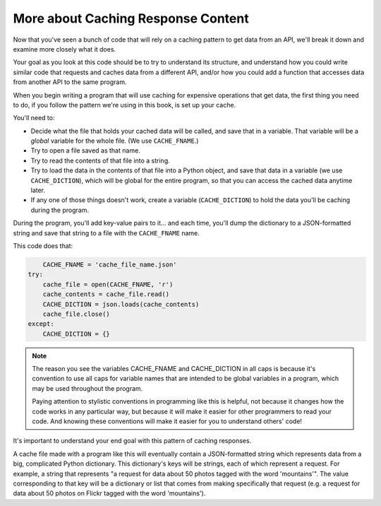 ..  Copyright (C)  Jackie Cohen.  Permission is granted to copy, distribute
    and/or modify this document under the terms of the GNU Free Documentation
    License, Version 1.3 or any later version published by the Free Software
    Foundation; with Invariant Sections being Forward, Prefaces, and
    Contributor List, no Front-Cover Texts, and no Back-Cover Texts.  A copy of
    the license is included in the section entitled "GNU Free Documentation
    License".

.. _caching_responses:

More about Caching Response Content
===================================

Now that you've seen a bunch of code that will rely on a caching pattern to get data from an API, we'll break it down and examine more closely what it does. 

Your goal as you look at this code should be to try to understand its structure, and understand how you could write similar code that requests and caches data from a different API, and/or how you could add a function that accesses data from another API to the same program.

When you begin writing a program that will use caching for expensive operations that get data, the first thing you need to do, if you follow the pattern we're using in this book, is set up your cache.

You'll need to:

* Decide what the file that holds your cached data will be called, and save that in a variable. That variable will be a *global* variable for the whole file. (We use ``CACHE_FNAME``.)

* Try to open a file saved as that name.

* Try to read the contents of that file into a string.

* Try to load the data in the contents of that file into a Python object, and save that data in a variable (we use ``CACHE_DICTION``), which will be global for the entire program, so that you can access the cached data anytime later.

* If any one of those things doesn't work, create a variable (``CACHE_DICTION``) to hold the data you'll be caching during the program. 

During the program, you'll add key-value pairs to it... and each time, you'll dump the dictionary to a JSON-formatted string and save that string to a file with the ``CACHE_FNAME`` name.

This code does that:

.. sourcecode::

	CACHE_FNAME = 'cache_file_name.json' 
    try:
        cache_file = open(CACHE_FNAME, 'r')
        cache_contents = cache_file.read()
        CACHE_DICTION = json.loads(cache_contents)
        cache_file.close()
    except:
        CACHE_DICTION = {} 


.. note::

	The reason you see the variables CACHE_FNAME and CACHE_DICTION in all caps is because it's convention to use all caps for variable names that are intended to be global variables in a program, which may be used throughout the program.

	Paying attention to stylistic conventions in programming like this is helpful, not because it changes how the code works in any particular way, but because it will make it easier for other programmers to read your code. And knowing these conventions will make it easier for you to understand others' code!

It's important to understand your end goal with this pattern of caching responses. 

A cache file made with a program like this will eventually contain a JSON-formatted string which represents data from a big, complicated Python dictionary. This dictionary's keys will be strings, each of which represent a request. For example, a string that represents "a request for data about 50 photos tagged with the word 'mountains'". The value corresponding to that key will be a dictionary or list that comes from making specifically that request (e.g. a request for data about 50 photos on Flickr tagged with the word 'mountains').




